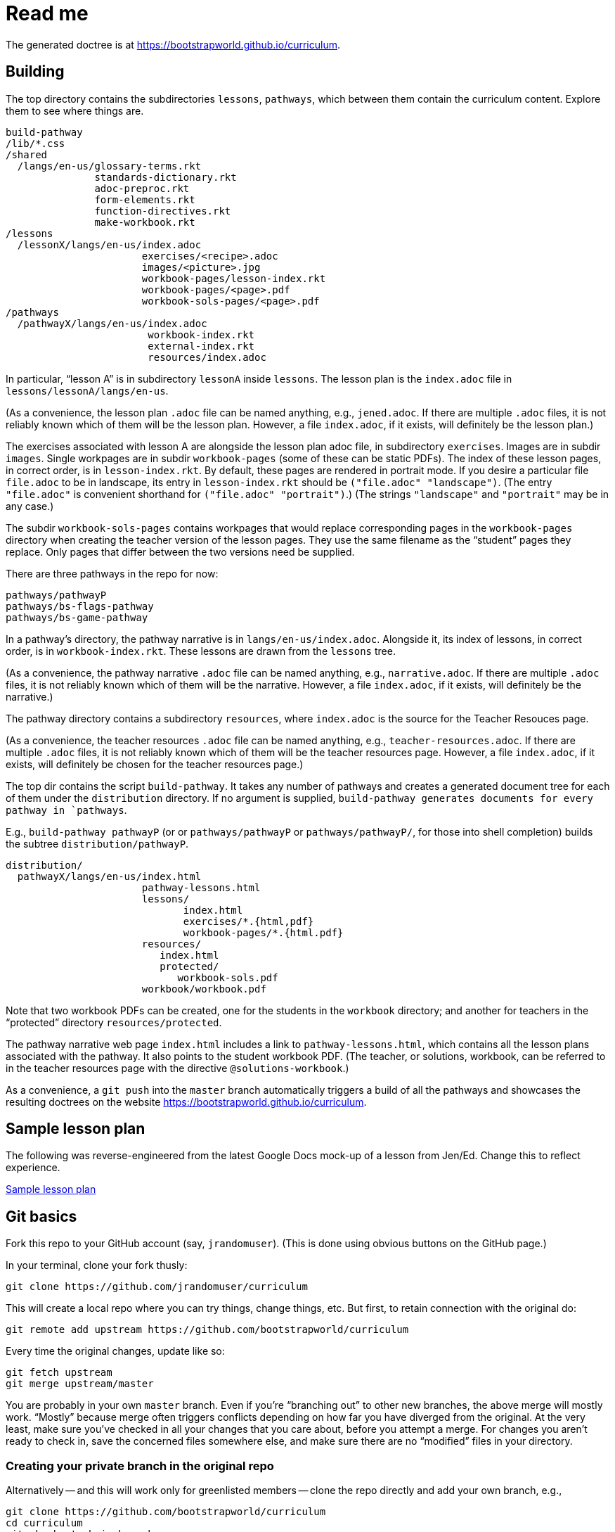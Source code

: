 = Read me

The generated doctree is at
https://bootstrapworld.github.io/curriculum.

== Building

The top directory contains the subdirectories `lessons`,
`pathways`, which between them contain the curriculum content.
Explore them to see where things are.

  build-pathway
  /lib/*.css
  /shared
    /langs/en-us/glossary-terms.rkt
                 standards-dictionary.rkt
                 adoc-preproc.rkt
                 form-elements.rkt
                 function-directives.rkt
                 make-workbook.rkt
  /lessons
    /lessonX/langs/en-us/index.adoc
                         exercises/<recipe>.adoc
                         images/<picture>.jpg
                         workbook-pages/lesson-index.rkt
                         workbook-pages/<page>.pdf
                         workbook-sols-pages/<page>.pdf
  /pathways
    /pathwayX/langs/en-us/index.adoc
                          workbook-index.rkt
                          external-index.rkt
                          resources/index.adoc

In particular, “lesson A” is in subdirectory `lessonA` inside
`lessons`. The lesson plan is the `index.adoc` file in
`lessons/lessonA/langs/en-us`.

(As a convenience, the lesson plan `.adoc` file can be
named anything, e.g., `jened.adoc`. If there are multiple
`.adoc` files, it is not reliably known which of them will be the
lesson plan. However, a file `index.adoc`, if it exists, will
definitely be the lesson plan.)

The exercises associated with lesson A are alongside the lesson
plan adoc file, in subdirectory `exercises`. Images are in
subdir `images`. Single workpages are in subdir `workbook-pages`
(some of these can be static PDFs). The index of these lesson
pages, in correct order, is in `lesson-index.rkt`. By default,
these pages are rendered in portrait mode. If you desire a
particular file `file.adoc` to be in landscape, its entry in
`lesson-index.rkt` should be `("file.adoc" "landscape")`. (The
entry `"file.adoc"` is convenient shorthand for `("file.adoc"
"portrait")`.)  (The strings `"landscape"` and `"portrait"` may
be in any case.)

The subdir `workbook-sols-pages` contains workpages that would
replace corresponding pages in the `workbook-pages` directory
when creating the teacher version of the lesson pages. They use
the same filename as the “student” pages they replace. Only pages
that differ between the two versions need be supplied.

There are three pathways in the repo for now:

  pathways/pathwayP
  pathways/bs-flags-pathway
  pathways/bs-game-pathway

In a pathway’s directory, the pathway narrative is in
`langs/en-us/index.adoc`.
Alongside it, its
index of lessons, in correct order, is in `workbook-index.rkt`.
These lessons are drawn from the `lessons`
tree.

(As a convenience, the pathway narrative `.adoc` file can be
named anything, e.g., `narrative.adoc`. If there are multiple
`.adoc` files, it is not reliably known which of them will be the
narrative. However, a file `index.adoc`, if it exists, will
definitely be the narrative.)

The pathway directory contains a subdirectory `resources`, where
`index.adoc` is the source for the Teacher Resouces page.

(As a convenience, the teacher resources `.adoc` file can be
named anything, e.g., `teacher-resources.adoc`. If there are multiple
`.adoc` files, it is not reliably known which of them will be the
teacher resources page. However, a file `index.adoc`, if it exists, will
definitely be chosen for the teacher resources page.)

The top dir contains the script `build-pathway`. It takes any
number of pathways and creates a generated document tree for each
of them under the `distribution` directory. If no argument is
supplied, `build-pathway generates documents for every pathway in
`pathways`.

E.g., `build-pathway pathwayP` (or
or `pathways/pathwayP` or `pathways/pathwayP/`, for those into
shell completion) builds the subtree
`distribution/pathwayP`.

   distribution/
     pathwayX/langs/en-us/index.html
                          pathway-lessons.html
                          lessons/
                                 index.html
                                 exercises/*.{html,pdf}
                                 workbook-pages/*.{html.pdf}
                          resources/
                             index.html
                             protected/
                                workbook-sols.pdf
                          workbook/workbook.pdf

Note that two workbook PDFs can be created, one for the students
in the `workbook` directory; and another for teachers in the
“protected” directory `resources/protected`.

The pathway narrative web page `index.html` includes a link to
`pathway-lessons.html`, which contains all the lesson plans
associated with the pathway. It also points to the student
workbook PDF. (The teacher, or solutions, workbook, can be
referred to in the teacher resources page with the directive
`@solutions-workbook`.)

As a convenience, a `git push` into the `master` branch
automatically triggers a build of all the pathways
and showcases the resulting doctrees on the website
https://bootstrapworld.github.io/curriculum.

== Sample lesson plan

The following was reverse-engineered from the latest Google Docs
mock-up of a lesson from Jen/Ed. Change this to reflect
experience.

link:distribution/lessons/lessonA/langs/en-us/index.html[Sample
lesson plan]

== Git basics

Fork this repo to your GitHub account (say, `jrandomuser`). (This is done using
obvious buttons on the GitHub page.)

In your terminal, clone your fork thusly:

   git clone https://github.com/jrandomuser/curriculum

This will create a local repo where you can try things, change
things, etc. But first, to retain connection with the original do:

  git remote add upstream https://github.com/bootstrapworld/curriculum

Every time the original changes, update like so:

  git fetch upstream
  git merge upstream/master

You are probably in your own `master` branch. Even if you’re
“branching out” to other new branches, the above merge will
mostly work.  “Mostly” because merge often triggers conflicts
depending on how far you have diverged from the original. At the
very least, make sure you’ve checked in all your changes that you
care about, before you attempt a merge. For changes you aren’t
ready to check in, save the concerned files somewhere else, and
make sure there are no “modified” files in your directory.

=== Creating your private branch in the original repo

Alternatively -- and this will work only for greenlisted members
-- clone the repo directly and add your own branch, e.g.,

  git clone https://github.com/bootstrapworld/curriculum
  cd curriculum
  git checkout -b jenbranch

You can pull and merge from `master` as needed:

  git checkout master
  git pull
  git checkout jenbranch
  git merge master

If conflicts arise, you will be given a way to resolve them.

=== To make your fetch/merge experience easier

The directory `distribution` contains generated files which can
always be re-generated. Before you merge, delete its contents and re-create
its default so the merge doesn't get snagged in it:

  cd distribution
  rm -fr *
  git checkout -- \*

Create your own lesson directories under `lessons` and your own
pathways under `pathways`.  Work exclusively there, rather than
the supplied lessons `lessonA`, `lessonB`, `lessonC` and supplied
pathway `pathwayP` -- which are there purely for illustration.
As the original repo doesn't know about your lessons and
pathways, there will be no conflicts from that regard.

NB: When you create a pathway, named `pathwayQ` say, use

  `./build-pathway pathwayQ`

to generate its files. Without an argument, `build-pathway` uses
`bs-flags-pathway`.

== Glossary and standards

Glossary items are annotated with the directive `@vocab`. E.g.,

  @vocab{function}

Standards are annotated with `@std`. E.g.,

  @std{2-AP-10 , 3A-NI-06 , N-Q&1&2, N-Q&1&3}

Such items are searched in
`shared/langs/en-us/{glossary-terms.rkt,standards-dictionary.rkt}`,
and are inserted as lists at the head of the document. In
addition, glossary items for a set of files in a directory are
collected into a file `summary.html`.

== Exercises

Exercise files are typically recipes and have calls to one of two
directives

  @design-recipe-exercise{...}

  @assess-design-recipe{...}

The former is used to specify a correct recipe; the latter to
introduce a recipe to be debugged. See examples of such files,
`exercise*.adoc`, in the repo.

== Cross-references and pagination

Both lesson plans and pathway narratives can refer to any files
in any lessons, in particular, exercises
or specific
pages in a pathway workbook.  The relevant directive
calls look like

  @worksheet-link{lessonA/exercises/exerciseA1.html, link-text}
  @worksheet-link{lessonA/workbook-pages/pageA2.pdf, link-text}

The final argument for link text is optional.

If called from a lesson plan for `lessonA`, the `lessonA/` may be
dropped. Thus the first two examples can be rewritten:

  @worksheet-link{exercises/exerciseA1.html, link-text}
  @worksheet-link{workpage-pages/pageA2.pdf, link-text}

Arbitrary pages can be invoked:

  @worksheet-link{lessonA/jened.adoc, link-text}

This refers to `jened.adoc` in `lessonA`. Typically pages within
the same lesson’s directory are used, in which case the `lessonA`
may be replaced by a `.`:

  @worksheet-link{./jened.adoc, link-text}

Subdirectories can also be used:

  @worksheet-link{./resources/jened.adoc, link-text}

For pages known to be workbook pages, the rendered link has its
link text (if any) augmented with a reference to the specific
page number in the pathway worksheet.

A workbook page can include an exercise in the same lesson using

  @worksheet-include{exercises/exerciseA1.adoc}

(It does not make sense to use `@worksheet-link` as workbooks are
standalone PDFs that are typically printed, and any links in it
would not be reachable anyway.)

Use @image{images/pic.png} to insert the image `pic.png`.

Use commas to add image options, e.g.,

  @image{images/player-move.png, PlayerMovement, 400, align="center"}

=== Generic links

Use `@link{URL, link-text}` to refer to a generic URL
not part of the curriculum hierarchy.  The second argument for
the link text is optional.

==== Generic links with standard names

Use `@worksheet-link{pointer, link-text}` to refer to a pointer
(a standard name) to a possibly volatile URL. E.g.,

  @worksheet-link{demo-page, The Demo Page}

The pointer `demo-page` is resolved using an index file
`external-index.rkt`, which contains an assoc list, with entries
like

  ("demo-page"
       "https://bootstrapworld.github.io/curriculum/index.html")

== Some useful classes and directives

Some standard CSS classes to emphasize certain regions of text.

Use

  [.strategy-box]
  .Header
  ****
  Rem suscipit soluta quas recusandae dolor culpa non. Iste aut
  ipsum qui eos quidem et. Debitis omnis ipsam cupiditate ut vero
  odio.
  ****

to generate a “strategy box”, a boxed text with a blue border.

Use

   [.notice-box]

to generate a “notice & wonder box”, a boxed text with a purple
border.

Add the class `.physics-table` to a table attribute to generate a
single-arg function
table, e.g., one that maps miles driven to cost.

Use

   @lesson-description{... text ...}

to identify text describing a lesson plan. This is displayed both
in-place and in the autogenerated link to the lesson plan in the
pathway narrative.

== Prereqs

Needed:

* Asciidoctor, a Ruby program, to generate HTML from AsciiDoc.
(The format is AsciiDoc, the program that converts it is
Asciidoctor. I wish we had this neat nomenclatural separation for
other programs too.) To install it,
+
  sudo apt-get install asciidoctor
+
on Linux machines, and
+
  brew install asciidoctor
+
on macOS.
+

* Racket, to do preprocessing for metadata and other
bookkeeping. Any version should do. I’m using very conservative
Racket.

* PDF manipulators `wktohtmltopdf` and `pdftk`.  Standard
installation as for Asciidoctor.

* TeX containing `pdflatex`. Install a suitable TeX system for
your OS (for Linux, it’s `texlive`).

=== A brief AsciiDoc intro

An AsciiDoc source file typically as the extension `.adoc`, at
least in our setup.

A title (aka “level 1”) header has its line preceded by a single
equal sign.

Level 2 headers (“sections”) are preceded by two equal signs.
Similarly for “subsections” at level 3, 4, 5, 6.

  = Title at level 1

  == Section at level 2

  === Subsection at level 3

  ==== Et cetera

Itemized lists have each item paragraph preceded by a ``*`` or
``-`` and space.

Emphasized text is set within by +_..._+.

Bold text within +*...*+.

In-text code fragment within +`...`+.

Code displays are on contiguous lines that are indented (amount
of indentation doesn't matter as long it's non-0).

Please see the
https://asciidoctor.org/docs/user-manual[Asciidoctor manual] for
the whole story. Learn just the bare minimum to get started writing,
and then learn more as needed, either from the online manual, or by bugging
me. (If something seems too tedious to learn or input, I could
add it as a Racket directive.)

If your Asciidoctor version is at least 2.0.0, you can type

  asciidoctor --help syntax

to get a brief reference guide to the syntax. To create a browsable HTML
file, do

  asciidoctor --help syntax | asciidoctor - -o help.html

and open `help.html` in your browser.

